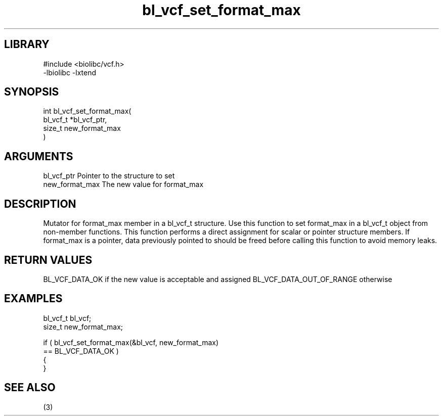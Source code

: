 \" Generated by c2man from bl_vcf_set_format_max.c
.TH bl_vcf_set_format_max 3

.SH LIBRARY
\" Indicate #includes, library name, -L and -l flags
.nf
.na
#include <biolibc/vcf.h>
-lbiolibc -lxtend
.ad
.fi

\" Convention:
\" Underline anything that is typed verbatim - commands, etc.
.SH SYNOPSIS
.PP
.nf
.na
int     bl_vcf_set_format_max(
            bl_vcf_t *bl_vcf_ptr,
            size_t new_format_max
            )
.ad
.fi

.SH ARGUMENTS
.nf
.na
bl_vcf_ptr      Pointer to the structure to set
new_format_max  The new value for format_max
.ad
.fi

.SH DESCRIPTION

Mutator for format_max member in a bl_vcf_t structure.
Use this function to set format_max in a bl_vcf_t object
from non-member functions.  This function performs a direct
assignment for scalar or pointer structure members.  If
format_max is a pointer, data previously pointed to should
be freed before calling this function to avoid memory
leaks.

.SH RETURN VALUES

BL_VCF_DATA_OK if the new value is acceptable and assigned
BL_VCF_DATA_OUT_OF_RANGE otherwise

.SH EXAMPLES
.nf
.na

bl_vcf_t        bl_vcf;
size_t          new_format_max;

if ( bl_vcf_set_format_max(&bl_vcf, new_format_max)
        == BL_VCF_DATA_OK )
{
}
.ad
.fi

.SH SEE ALSO

(3)

